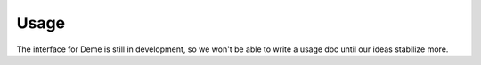 Usage
=====

The interface for Deme is still in development, so we won't be able to write a usage doc until our ideas stabilize more.
